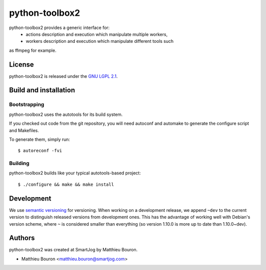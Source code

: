 =======
python-toolbox2
=======

python-toolbox2 provides a generic interface for:
 * actions description and execution which manipulate multiple workers,
 * workers description and execution which manipulate different tools such
as ffmpeg for example.


License
=======

python-toolbox2 is released under the `GNU LGPL 2.1 <http://www.gnu.org/licenses/lgpl-2.1.html>`_.


Build and installation
=======================

Bootstrapping
-------------

python-toolbox2 uses the autotools for its build system.

If you checked out code from the git repository, you will need
autoconf and automake to generate the configure script and Makefiles.

To generate them, simply run::

    $ autoreconf -fvi

Building
--------

python-toolbox2 builds like your typical autotools-based project::

    $ ./configure && make && make install


Development
===========

We use `semantic versioning <http://semver.org/>`_ for
versioning. When working on a development release, we append ``~dev``
to the current version to distinguish released versions from
development ones. This has the advantage of working well with Debian's
version scheme, where ``~`` is considered smaller than everything (so
version 1.10.0 is more up to date than 1.10.0~dev).


Authors
=======

python-toolbox2 was created at SmartJog by Matthieu Bouron.

* Matthieu Bouron <matthieu.bouron@smartjog.com>
